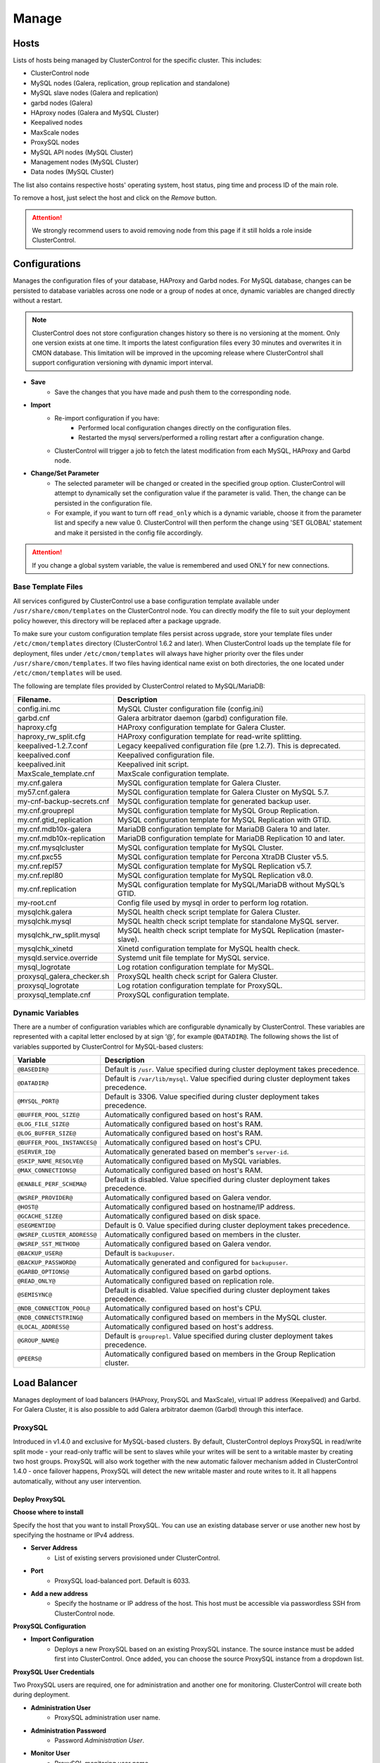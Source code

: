 .. _MySQL - Manage:

Manage
-------

Hosts
+++++

Lists of hosts being managed by ClusterControl for the specific cluster. This includes:

* ClusterControl node
* MySQL nodes (Galera, replication, group replication and standalone)
* MySQL slave nodes (Galera and replication)
* garbd nodes (Galera)
* HAproxy nodes (Galera and MySQL Cluster)
* Keepalived nodes
* MaxScale nodes
* ProxySQL nodes
* MySQL API nodes (MySQL Cluster)
* Management nodes (MySQL Cluster)
* Data nodes (MySQL Cluster)

The list also contains respective hosts' operating system, host status, ping time and process ID of the main role.

To remove a host, just select the host and click on the *Remove* button. 

.. Attention:: We strongly recommend users to avoid removing node from this page if it still holds a role inside ClusterControl.

.. _MySQL - Manage - Configurations:

Configurations
+++++++++++++++

Manages the configuration files of your database, HAProxy and Garbd nodes. For MySQL database, changes can be persisted to database variables across one node or a group of nodes at once, dynamic variables are changed directly without a restart.

.. Note:: ClusterControl does not store configuration changes history so there is no versioning at the moment. Only one version exists at one time. It imports the latest configuration files every 30 minutes and overwrites it in CMON database. This limitation will be improved in the upcoming release where ClusterControl shall support configuration versioning with dynamic import interval.

* **Save**
	- Save the changes that you have made and push them to the corresponding node.

* **Import**
	- Re-import configuration if you have:
		- Performed local configuration changes directly on the configuration files.
		- Restarted the mysql servers/performed a rolling restart after a configuration change.
	- ClusterControl will trigger a job to fetch the latest modification from each MySQL, HAProxy and Garbd node.

* **Change/Set Parameter**
	- The selected parameter will be changed or created in the specified group option. ClusterControl will attempt to dynamically set the configuration value if the parameter is valid. Then, the change can be persisted in the configuration file.
	- For example, if you want to turn off ``read_only`` which is a dynamic variable, choose it from the parameter list and specify a new value 0. ClusterControl will then perform the change using 'SET GLOBAL' statement and make it persisted in the config file accordingly.

.. Attention:: If you change a global system variable, the value is remembered and used ONLY for new connections.

.. _MySQL - Manage - Configurations - Base Template Files:

Base Template Files
````````````````````

All services configured by ClusterControl use a base configuration template available under ``/usr/share/cmon/templates`` on the ClusterControl node. You can directly modify the file to suit your deployment policy however, this directory will be replaced after a package upgrade.

To make sure your custom configuration template files persist across upgrade, store your template files under ``/etc/cmon/templates`` directory (ClusterControl 1.6.2 and later). When ClusterControl loads up the template file for deployment, files under ``/etc/cmon/templates`` will always have higher priority over the files under ``/usr/share/cmon/templates``. If two files having identical name exist on both directories, the one located under ``/etc/cmon/templates`` will be used.

The following are template files provided by ClusterControl related to MySQL/MariaDB:

============================ ===========
Filename.                    Description
============================ ===========
config.ini.mc                MySQL Cluster configuration file (config.ini)
garbd.cnf                    Galera arbitrator daemon (garbd) configuration file.
haproxy.cfg                  HAProxy configuration template for Galera Cluster.
haproxy_rw_split.cfg         HAProxy configuration template for read-write splitting.
keepalived-1.2.7.conf        Legacy keepalived configuration file (pre 1.2.7). This is deprecated.
keepalived.conf              Keepalived configuration file.
keepalived.init              Keepalived init script.
MaxScale_template.cnf        MaxScale configuration template.
my.cnf.galera                MySQL configuration template for Galera Cluster.
my57.cnf.galera              MySQL configuration template for Galera Cluster on MySQL 5.7.
my-cnf-backup-secrets.cnf    MySQL configuration template for generated backup user.
my.cnf.grouprepl             MySQL configuration template for MySQL Group Replication.
my.cnf.gtid_replication      MySQL configuration template for MySQL Replication with GTID.
my.cnf.mdb10x-galera         MariaDB configuration template for MariaDB Galera 10 and later.
my.cnf.mdb10x-replication    MariaDB configuration template for MariaDB Replication 10 and later.
my.cnf.mysqlcluster          MySQL configuration template for MySQL Cluster.
my.cnf.pxc55                 MySQL configuration template for Percona XtraDB Cluster v5.5.
my.cnf.repl57                MySQL configuration template for MySQL Replication v5.7.
my.cnf.repl80                MySQL configuration template for MySQL Replication v8.0.
my.cnf.replication           MySQL configuration template for MySQL/MariaDB without MySQL’s GTID.
my-root.cnf                  Config file used by mysql in order to perform log rotation.
mysqlchk.galera              MySQL health check script template for Galera Cluster.
mysqlchk.mysql               MySQL health check script template for standalone MySQL server.
mysqlchk_rw_split.mysql      MySQL health check script template for MySQL Replication (master-slave).
mysqlchk_xinetd              Xinetd configuration template for MySQL health check.
mysqld.service.override      Systemd unit file template for MySQL service.
mysql_logrotate              Log rotation configuration template for MySQL.
proxysql_galera_checker.sh   ProxySQL health check script for Galera Cluster.
proxysql_logrotate           Log rotation configuration template for ProxySQL.
proxysql_template.cnf        ProxySQL configuration template.
============================ ===========

.. _MySQL - Manage - Configurations - Dynamic Variables:

Dynamic Variables
``````````````````

There are a number of configuration variables which are configurable dynamically by ClusterControl. These variables are represented with a capital letter enclosed by at sign ‘@’, for example ``@DATADIR@``. The following shows the list of variables supported by ClusterControl for MySQL-based clusters:

============================ ==============
Variable                     Description
============================ ==============
``@BASEDIR@``                Default is ``/usr``. Value specified during cluster deployment takes precedence.
``@DATADIR@``                Default is ``/var/lib/mysql``. Value specified during cluster deployment takes precedence.
``@MYSQL_PORT@``             Default is 3306. Value specified during cluster deployment takes precedence.
``@BUFFER_POOL_SIZE@``       Automatically configured based on host's RAM.
``@LOG_FILE_SIZE@``          Automatically configured based on host's RAM.
``@LOG_BUFFER_SIZE@``        Automatically configured based on host's RAM.
``@BUFFER_POOL_INSTANCES@``  Automatically configured based on host's CPU.
``@SERVER_ID@``              Automatically generated based on member's ``server-id``.
``@SKIP_NAME_RESOLVE@``      Automatically configured based on MySQL variables.
``@MAX_CONNECTIONS@``        Automatically configured based on host's RAM.
``@ENABLE_PERF_SCHEMA@``     Default is disabled. Value specified during cluster deployment takes precedence.
``@WSREP_PROVIDER@``         Automatically configured based on Galera vendor.
``@HOST@``                   Automatically configured based on hostname/IP address.
``@GCACHE_SIZE@``            Automatically configured based on disk space.
``@SEGMENTID@``              Default is 0. Value specified during cluster deployment takes precedence.
``@WSREP_CLUSTER_ADDRESS@``  Automatically configured based on members in the cluster.
``@WSREP_SST_METHOD@``       Automatically configured based on Galera vendor.
``@BACKUP_USER@``            Default is ``backupuser``.
``@BACKUP_PASSWORD@``        Automatically generated and configured for ``backupuser``.
``@GARBD_OPTIONS@``          Automatically configured based on garbd options.
``@READ_ONLY@``              Automatically configured based on replication role.
``@SEMISYNC@``               Default is disabled. Value specified during cluster deployment takes precedence.
``@NDB_CONNECTION_POOL@``    Automatically configured based on host's CPU.
``@NDB_CONNECTSTRING@``      Automatically configured based on members in the MySQL cluster.
``@LOCAL_ADDRESS@``          Automatically configured based on host's address.
``@GROUP_NAME@``             Default is ``grouprepl``. Value specified during cluster deployment takes precedence.
``@PEERS@``                  Automatically configured based on members in the Group Replication cluster.
============================ ==============

.. _MySQL - Manage - Load Balancer:

Load Balancer
++++++++++++++

Manages deployment of load balancers (HAProxy, ProxySQL and MaxScale), virtual IP address (Keepalived) and Garbd. For Galera Cluster, it is also possible to add Galera arbitrator daemon (Garbd) through this interface.

ProxySQL
````````

Introduced in v1.4.0 and exclusive for MySQL-based clusters. By default, ClusterControl deploys ProxySQL in read/write split mode - your read-only traffic will be sent to slaves while your writes will be sent to a writable master by creating two host groups. ProxySQL will also work together with the new automatic failover mechanism added in ClusterControl 1.4.0 - once failover happens, ProxySQL will detect the new writable master and route writes to it. It all happens automatically, without any user intervention.

.. seealso:: `Database Load Balancing for MySQL and MariaDB with ProxySQL - Tutorial <https://severalnines.com/resources/tutorials/proxysql-tutorial-mysql-mariadb>`_.

Deploy ProxySQL
''''''''''''''''

**Choose where to install**

Specify the host that you want to install ProxySQL. You can use an existing database server or use another new host by specifying the hostname or IPv4 address.

* **Server Address**
	- List of existing servers provisioned under ClusterControl.

* **Port**
	- ProxySQL load-balanced port. Default is 6033.

* **Add a new address**
	- Specify the hostname or IP address of the host. This host must be accessible via passwordless SSH from ClusterControl node.

**ProxySQL Configuration**

* **Import Configuration**
	- Deploys a new ProxySQL based on an existing ProxySQL instance. The source instance must be added first into ClusterControl. Once added, you can choose the source ProxySQL instance from a dropdown list.

**ProxySQL User Credentials**

Two ProxySQL users are required, one for administration and another one for monitoring. ClusterControl will create both during deployment.

* **Administration User**
	- ProxySQL administration user name.

* **Administration Password**
	- Password *Administration User*.

* **Monitor User**
	- ProxySQL monitoring user name.

* **Monitor Password**
	- Password for *Monitor User*

**Add database user**

You can use existing database user (created outside ProxySQL) or you can let ClusterControl create a new database user under this section. ProxySQL works in the middle, between application and backend MySQL servers, so the database users need to be able to connect from the ProxySQL IP address.

* **Use existing DB User**
	- DB User: The database user name.
	- DB User Password: Password for  *DB User*.
	
.. Note:: The user must exist on the DB nodes, and allowed access from the ProxySQL server.

* **Create new DB User**
	- DB User: The database user name.
	- DB Password: Password for *DB Users*.
	- DB Name: Database name in "database.table" format. To GRANT against all tables, use wildcard, for example: "mydb.*".
	- Type in the MySQL privilege(s): ClusterControl will load the privilege name along the key press. Multiple privileges is possible.

**Select instances to balance**

Choose which server to be included into the load balancing set.

* **Server Instance**
	- List of MySQL servers monitored by ClusterControl.
	
* **Include**
	- Toggle to YES to include it. Otherwise, choose NO.

* **Max Replication Lag**
	- How many seconds replication lag should be allowed before marking the node as unhealthy. Default value is 10.

* **Max Connection**
	- Maximum connections to be sent to the backend servers. It's recommended to match or lower than the ``max_connections`` value of the backend servers.

* **Weight**
	- This value is used to adjust the server's weight relative to other servers. All servers will receive a load proportional to their weight relative to the sum of all weights. The higher the weight, the higher the priority.

**Implicit Transactions**

* **Are you using implicit transactions?**
	- YES - If you rely on ``SET AUTOCOMMIT=0`` to create a transaction.
	- NO - If you explicitly use ``BEGIN`` or ``START TRANSACTION`` to create a transaction.
	
Import ProxySQL
'''''''''''''''

If you already have ProxySQL installed in your setup, you can easily import it into ClusterControl to benefit from monitoring and management of the instance.

**Existing ProxySQL location**

* **Server Address**
	- Specify the hostname or IP address. You can choose from the dropdown list and type in the new host.

* **Listening Port**
	- ProxySQL load-balanced port. Default is 6033.
	
**ProxySQL Configuration**

* **Import Configuration**
	- Adds an existing ProxySQL instance and import the configuration from another existing instance. The source instance must be added first into ClusterControl. Once added, you can choose the source ProxySQL instance from a dropdown list.

**ProxySQL User Credentials**

* **Administration User**
	- ProxySQL administration user name.

* **Administration Password**
	- Password for *Administration User*.

HAProxy
````````

Installs and configures an :term:`HAProxy` instance. ClusterControl will automatically install and configure HAProxy, install ``mysqlcheck`` script (to report the MySQL healthiness) on each of database nodes as part of xinetd service and start the HAProxy service. Once the installation is complete, MySQL will listen on *Listen Port* (3307 by default) on the configured node.

This feature is idempotent, you can execute it as many times as you want and it will always reinstall everything as configured.

.. seealso:: `MySQL Load Balancing with HAProxy - Tutorial <http://www.severalnines.com/resources/clustercontrol-mysql-haproxy-load-balancing-tutorial>`_.

Deploy HAProxy
'''''''''''''''

* **Server Address**
	- Select on which host to add the load balancer. If the host is not provisioned in ClusterControl (see `Hosts`_), type in the IP address. The required files will be installed on the new host. Note that ClusterControl will access the new host using passwordless SSH.

* **Policy**
	- Choose one of these load balancing algorithms:
		- leastconn - The server with the lowest number of connections receives the connection.
		- roundrobin - Each server is used in turns, according to their weights.
		- source - The same client IP address will always reach the same server as long as no server goes down.

* **Listen Port (Read/Write)**
	- Specify the HAProxy listening port. This will be used as the load balanced MySQL connection port for read/write connections.

* **Install for read/write splitting (master-slave replication)**
	- Toggled on if you want HAProxy to use another listener port for read-only. A new text box will appear right next to the *Listen Port (Read/Write)* text box. Default to 3308.
	
* **Build from Source**
	- ClusterControl will compile the latest available source package downloaded from http://www.haproxy.org/#down. 
	- This option is only required if you intend to use the latest version of HAProxy or if you are having problem with the package manager of your OS distribution. Some older OS versions do not have HAProxy in their package repositories.

**Advanced Settings**
	
* **Stats Socket**
	- Specify the path to bind a UNIX socket for HAProxy statistics. See `stats socket <http://cbonte.github.io/haproxy-dconv/configuration-1.5.html#stats%20socket>`_.

* **Admin Port**
	- Port to listen HAProxy statistic page. 
	
* **Admin User**
	- Admin username to access HAProxy statistic page. See `stats auth <http://cbonte.github.io/haproxy-dconv/configuration-1.5.html#4-stats%20auth>`_.
	
* **Admin Password**
	- Password for *Admin User*. See `stats auth <http://cbonte.github.io/haproxy-dconv/configuration-1.5.html#4-stats%20auth>`_.

* **Backend Name**
	- Name for the backend. No whitespace or tab allowed.
	
* **Timeout Server (seconds)**
	- Sets the maximum inactivity time on the server side. See `timeout server <http://cbonte.github.io/haproxy-dconv/configuration-1.5.html#timeout%20server>`_.

* **Timeout Client (seconds)**
	- Sets the maximum inactivity time on the client side. See `timeout client <http://cbonte.github.io/haproxy-dconv/configuration-1.5.html#4-timeout%20client>`_.
	
* **Max Connections Frontend**
	- Sets the maximum per-process number of concurrent connections to the HAProxy instance. See `maxconn <http://cbonte.github.io/haproxy-dconv/configuration-1.5.html#maxconn>`_.

* **Max Connections Backend/per instance**
	- Sets the maximum per-process number of concurrent connections per backend instance. See `maxconn <http://cbonte.github.io/haproxy-dconv/configuration-1.5.html#maxconn>`_.

* **xinetd allow connections from**
	- The specified subnet will be allowed to access the ``mysqlcheck`` (or ``mysqlcheck_rw_split`` for read/write splitting) via as xinetd service, which listens on port 9200 on each of the database nodes. To allow connections from all IP address, use the default value, 0.0.0.0/0.

**Server instances in the load balancer**

* **Include**
	- Select MySQL servers in your cluster that will be included in the load balancing set.

* **Role**
	- Supported roles:
		- Active - The server is actively used in load balancing.
		- Backup - The server is only used in load balancing when all other non-backup servers are unavailable.

* **Connection Address**
	- Pick the IP address where HAProxy should be listening to on the host.

Import HAProxy
''''''''''''''

* **HAProxy Address**
	- Select on which host to add the load balancer. If the host is not provisioned in ClusterControl (see `Hosts`_), type in the IP address. The required files will be installed on the new host. Note that ClusterControl will access the new host using passwordless SSH.

* **cmdline**
	- Specify the command line that ClusterControl should use to start the HAProxy service. You can verify this by using ``ps -ef | grep haproxy`` and retrieve the full command how the HAProxy process started. Copy the full command line and paste it in the textfield.

* **Port**
	- Port to listen HAProxy admin/statistic page (if enable).
	
* **Admin User**
	- Admin username to access HAProxy statistic page. See `stats auth <http://cbonte.github.io/haproxy-dconv/configuration-1.5.html#4-stats%20auth>`_.

.. Note:: You will need an admin user/password set in HAProxy configuration otherwise you will not see any HAProxy stats.
	
* **Admin Password**
	- Password for *Admin User*. See `stats auth <http://cbonte.github.io/haproxy-dconv/configuration-1.5.html#4-stats%20auth>`_.

* **LB Name**
	- Name for the backend. No whitespace or tab allowed.
	
* **HAProxy Config**
	- Location of HAProxy configuration file (haproxy.cfg) on the target node.

* **Stats Socket**
	- Specify the path to bind a UNIX socket for HAProxy statistics. See `stats socket <http://cbonte.github.io/haproxy-dconv/configuration-1.5.html#stats%20socket>`_. 
	- Usually, HAProxy writes the socket file to  ``/var/run/haproxy.socket`` . This is needed by ClusterControl to monitor HAProxy. This is usually defined in the ``haproxy.cfg`` file, and the line looks like:

.. code-block:: bash

	stats socket /var/run/haproxy.socket user haproxy group haproxy mode 600 level

Keepalived
``````````

:term:`Keepalived` requires two HAProxy nodes or two or more ProxySQL instances in order to provide virtual IP address failover. By default, this IP address will be assigned to instance 'Keepalived 1'. If the node goes down, the IP address will be automatically failover to 'Keepalived 2' accordingly.

Deploy Keepalived
'''''''''''''''''

* **Load balancer type**
	- Only two types of loadbalancers are supported to integrate with Keepalived, HAProxy and ProxySQL. For ProxySQL, you can deploy more than 2 Keepalived instances.

* **Keepalived 1**
	- Select the primary Keepalived node (installed or imported using `HAProxy`_ or `ProxySQL`_).
	
* **Add Keepalived Instance**
	- Shows additional input field for secondary Keepalived node.

* **Remove Keepalived Instance**
	- Hides additional input field for secondary Keepalived node.

* **Virtual IP**
	- Assigns a virtual IP address. The IP address should not exist in any node in the cluster to avoid conflict.

* **Network Interface** 
	- Specify a network interface to bind the virtual IP address. This interface must able to communicate with other Keepalived instances and support IP protocol 112 (VRRP) and unicasting.
	
Import Keepalived
'''''''''''''''''

* **Keepalived 1**
	- Specify the IP address or hostname of the primary Keepalived node.
	
* **Add Keepalived Instance**
	- Shows additional input field for secondary Keepalived node.

* **Remove Keepalived Instance**
	- Hides additional input field for secondary Keepalived node.

* **Virtual IP**
	- Assigns a virtual IP address. The IP address should not exist in any node in the cluster to avoid conflict.

Garbd
``````

Exclusive for Galera Cluster. Galera arbitrator daemon (:term:`garbd`) can be installed to avoid network partitioning or split-brain scenarios.

Deploy Garbd
''''''''''''

* **Server Address**
	- Manually specify the new garbd hostname or IP address or select a host from the list. That host cannot be an existing Galera node.
    
* **CmdLine**
	- Garbd command line to start garbd process on the target node.
    
Import Garbd
'''''''''''''

* **Garbd Address**
	- Manually specify the new garbd hostname or IP address or select a host from the list. That host cannot be an existing Galera node.
    
* **Port**
  - Garbd port. Default is 4567.

* **CmdLine**
	- Garbd command line to start garbd process on the target node.

MaxScale
````````

MaxScale is an intelligent proxy that allows forwarding of database statements to one or more database servers using complex rules, a semantic understanding of the database statements and the roles of the various servers within the backend cluster of databases.

You can deploy or import existing MaxScale node as a load balancer and query router for your Galera Cluster, MySQL/MariaDB replication and MySQL Cluster. For new deployment using ClusterControl, by default it will create two production services:

* RW - Implements a read-write split access.
* RR - Implements round-robin access.

To remove MaxScale, go to *ClusterControl > Nodes > MaxScale node* and click on the '-' icon next to it. We have published a blog post with deployment example in this blog post, `How to Deploy and Manage MaxScale using ClusterControl <http://severalnines.com/blog/how-deploy-and-manage-maxscale-using-clustercontrol>`_.

Deploy MaxScale 
''''''''''''''''

Use this wizard to install MariaDB MaxScale as MySQL/MariaDB load balancer.

* **Server Address**
	- IP address of the node where MaxScale will be installed. ClusterControl must be able to perform passwordless SSH to this host. 

* **MaxScale Admin Username**
	- MaxScale admin username. Default is 'admin'.

* **MaxScale Admin Password**
	- Password for *MaxScale Admin Username*. Default is 'mariadb'.

* **MaxScale MySQL Username**
	- MariaDB/MySQL user that will be used by MaxScale to access and monitor the MariaDB/MySQL nodes in your infrastructure.

* **MaxScale MySQL Password**
	- Password of *MaxScale MySQL Username*

* **Threads**
	- How many threads MaxScale is allowed to use.

* **CLI Port (Port for command line)**
	- Port for MaxAdmin command line interface. Default is 6603

* **RR Port (Port for round robin listener)**
	- Port for round-robin listener. Default is 4006.

* **RW Port (Port for read/write split listener)**
	- Port for read-write split listener. Default is 4008.

* **Debug Port (Port for debug information)**
	- Port for MaxScale debug information. Default it 4442.

* **Include**
	- Select MySQL servers in your cluster that will be included in the load balancing set.

Import MaxScale
'''''''''''''''

If you already have MaxScale installed in your setup, you can easily import it into ClusterControl to benefit from health monitoring and access to MaxAdmin - MaxScale’s CLI from the same interface you use to manage the database nodes. The only requirement is to have passwordless SSH configured between ClusterControl node and host where MaxScale is running.

* **MaxScale Address**
	- IP address of the existing MaxScale server.

* **CLI Port (Port for the Command Line Interface)**
	- Port for the MaxAdmin command line interface on the target server.

.. _MySQL - Manage - Processes:

Processes
++++++++++

Manages external processes that are not part of the database system, e.g. a load balancer or an application server. ClusterControl will actively monitor these processes and make sure that they are always up and running by executing the check expression command.

* **Host/Group**
	- Select the managed host.

* **Process Name**
	- Enter the process name. E.g: "Apache 2".

* **Start Command**
	- OS command to start the process. E.g: "/usr/sbin/apache2 -DFOREGROUND".

* **Pidfile**
	- Full path to the process identifier file. E.g: "/var/run/apache2/apache2.pid".

* **GREP Expression**
	- OS command to check the existence of the process. The command must return 0 for true, and everything else for false. E.g: "pidof apache2".

* **Remove**
	- Removes the managed process from the list of processes managed by ClusterControl.

* **Deactivate**
	- Disables the selected process.

.. _MySQL - Manage - Schemas and Users:

Schemas and Users
+++++++++++++++++

Manages database schemas and users' privileges. 

Users
``````

Shows a summary of MySQL user and privileges for the cluster. All of the changes are automatically synced to all database nodes in the cluster. For master-slave setup, ClusterControl will create the schema and user on the active master.

You can filter the list by username, hostname, database or table in the text box. Click on *Edit* to update the existing user or *Drop User* to remove the existing user. Click on *Create New User* to open the user creation wizard:

* **Username**
	- MySQL username.

* **Password**
	- Password for *Username*. Minimum requirement is 4 characters.

* **Hostname**
	- Hostname or IP address of the user or client. Wildcard (%) is permitted.

* **Max Queries Per Hour**
	- Available if you click *Show Advanced Options*. Maximum queries this user can perform in an hour. Default is 0 (unlimited).

* **Max Updated Per Hour**
	- Available if you click *Show Advanced Options*. Maximum update operations this user can perform in an hour. Default is 0 (unlimited).

* **Max Connections Per Hour**
	- Available if you click *Show Advanced Options*. Maximum connections allowed for this user in an hour. Default is 0 (unlimited).

* **Max User Connections**
	- Available if you click *Show Advanced Options*. Maximum connections allowed for this user. Default is 0 (unlimited).

* **Requires SSL**
	- Available if you click *Show Advanced Options*. Toggle on the option if this user must be authenticated using SSL. Default is false.

* **Privileges**
	- Specify the privilege for this user. If the *Privileges* text box is active, it will list out all possible privileges on the server.
	- Specify the database or table name. It can be in ``*.*``, ``{database_name}``, ``{database_name}.*`` or ``{database_name}.{table_name}`` format.

* **Add Statement**
	- Add another *Privileges* statement builder entry for this user.

Inactive Users
````````````````

Shows all accounts across clusters that are not been used since the last server restart. Server must have been running for at least 1 hour to check for inactive accounts.

You can drop particular accounts by clicking the *Drop User* button to initiate the action.

Import Database Dumpfile
``````````````````````````

Upload the schema and the data files to the selected database node. Currently only mysqldump is supported and must not contain sub-directories. The following formats are supported:

* dumpfile.sql
* dumpfile.sql.gz
* dumpfile.sql.bz2

* **Import dumpfile on**
	- Perform import operation on the selected database node.

* **Import dumpfile to database**
	- Specify the target database.

* **Specify path to dumpfile**
	- The dumpfile must be located on the ClusterControl server.

Create Database
````````````````

Creates a database in the cluster:

* **Database Name**
	- Enter the name of the database to be created.

* **Create Database**
	- Creates the database. ClusterControl will ensure the database exists on all nodes in the cluster.

.. _MySQL - Manage - Upgrades:

Upgrades
++++++++

Performs minor software upgrade, for example from MySQL 5.7.x to MySQL 5.7.y in rolling upgrade fashion. The job will perform the software upgrade based on what is available on the package repository for the particular vendor.

.. Attention:: MySQL major version upgrade is not supported by ClusterControl. Major version upgrade has to be performed manually as it involves some risks like database package removal, configuration compatibility concern, connectors compatibility, etc.

* **Upgrade**
	- Upgrades are online and are performed on one node at a time. The node will be stopped, then software will be updated, and then the node will be started again. If a node fails to upgrade, the upgrade process is aborted.
	- Upgrades should only be performed when it is as little traffic as possible on the cluster.
	- If the MySQL server is installed from package repository, clicking on this will trigger an upgrade job using the respective package manager.

* **Rolling Restart**
	- Performs a rolling node restart. This stops each node one at a time, waits for it to restart with the new version, before moving to the next node. The cluster is upgraded while it is online and available.

* **Stop/Start**
	- If an online upgrade using rolling restart is not supported, e.g., if it is a major version upgrade with incompatible changes, you will need to perform an offline stop/start. This will let ClusterControl stop the cluster, perform the upgrade and then restart the cluster with the new version.

For a step-by-step walkthrough of how to perform database software upgrades, please look at this blog post, `Patch Updates and New Version Upgrades of your Database Clusters <http://www.severalnines.com/blog/patch-updates-and-new-version-upgrades-your-database-clusters>`_.

.. _MySQL - Manage - Custom Advisors:

Custom Advisors
+++++++++++++++

Manages threshold-based advisors with host or PostgreSQL statistics without needing to write your own JavaScript script (like all the default scripts under `Developer Studio`_). The threshold advisor allows you to set threshold to be alerted on if a metric falls below or raises above the threshold and stays there for a specified timeframe.

Clicking on 'Create Custom Advisor' and 'Edit Custom Advisor' will open a new dialog, which described as follows:

* **Type**
	- Type of custom advisor. At the moment, only Threshold is supported.

* **Applies To**
	- Choose the target cluster.

* **Resource**
	- Threshold resources.
		- Host: Host metrics collected by ClusterControl.
		- Node: Database node metrics collected by ClusterControl.

* **Hosts**
	- Target host(s) in the chosen cluster. You can select individual host or all hosts monitored under this cluster.

Condition
``````````

* **If metric**
	- List of metrics monitored by ClusterControl. Choose one metric to create a threshold condition.

* **Condition**
	- Type of conditions for the Warning and Critical values.

* **For(s)**
	- Timeframe in seconds before falling/raising an alarm.

* **Warning**
	- Value for warning threshold.

* **Critical**
	- Value for critical threshold.

* **Max Values seen for selected period**
	- ClusterControl provides preview of already recorded data in a graph to help you determine accurate values for timeframe, warning and critical.

Advisor Description
````````````````````

Describe the Advisor and provide instructions on what actions that may be needed if the threshold is triggered. Available variables substitutions:

================= ============
Variable          Description
================= ============
%CLUSTER%         Selected cluster
%CONDITION%       Condition
%DURATION%        Duration
%HOSTNAME%        Selected host or node
%METRIC%          Metric
%METRIC_GROUP%    Group for the selected metric
%RESOURCE%        Selected resource
%TYPE%            Type of the custom advisor
%CRITICAL_VALUE%  Critical Value
%WARNING_VALUE%   Warning Value
================= ============

.. _MySQL - Manage - Developer Studio:

Developer Studio
++++++++++++++++

Provides functionality to create Advisors, Auto Tuners, or Mini Programs right within your web browser based on :ref:`ClusterControl DSL`. The DSL syntax is based on JavaScript, with extensions to provide access to ClusterControl's internal data structures and functions. The DSL allows you to execute SQL statements, run shell commands/programs across all your cluster hosts, and retrieve results to be processed for advisors/alerts or any other actions. Developer Studio is a development environment to quickly create, edit, compile, run, test, debug and schedule your JavaScript programs.

Advisors in ClusterControl are powerful constructs; they provide specific advice on how to address issues in areas such as performance, security, log management, configuration, storage space, etc. They can be anything from simple configuration advice, warning on thresholds or more complex rules for predictions, or even cluster-wide automation tasks based on the state of your servers or databases. 

ClusterControl comes with a set of basic advisors that include rules and alerts on security settings, system checks (NUMA, Disk, CPU), queries, InnoDB, connections, PERFORMANCE_SCHEMA, configuration, NDB memory usage, and so on. The advisors are open source under MIT license, and publicly available at `GitHub <https://github.com/severalnines/s9s-advisor-bundle>`_. Through the Developer Studio, it is easy to import new advisors as a JS bundle, or export your own for others to try out.

* **New**
	- Name - Specify the file name including folders if you need. E.g. ``shared/helpers/cmon.js`` will create all appropriate folders if they don't exist yet.
	- File content:
		- Empty file - Create a new empty file.
		- Template - Create a new file containing skeleton code for monitoring.
		- Generic MySQL Template - Create a new file containing skeleton code for generic MySQL monitoring.

* **Import**
	- Imports advisor bundle. Supported format is ``.tar.gz``. See `s9s-advisor-bundle <https://github.com/severalnines/s9s-advisor-bundle>`_.

* **Export**
	- Exports the advisor's directory to a ``.tar.gz`` format. The exported file can be imported to Developer Studio through *ClusterControl > Manage > Developer Studio > Import* function.

* **Advisors**
	- Opens the Advisor list page. See :ref:`MySQL - Performance - Advisors`.

* **Save**
	- Saves the file.
	
* **Move**
	- Moves the file around between different subdirectories.

* **Remove**
	- Removes the script.

* **Compile**
	- Compiles the script.

* **Compile and run**
	- Compile and run the script. The output appears under *Message*, *Graph* or *Raw response* tab underneath the editor.
	- The arrow next to the "Compile and Run" button allows us to change settings for a script and for example, pass some arguments to the ``main()`` function.

* **Schedule Advisor**
	- Schedules the script as an advisor.

.. seealso:: `Introducing ClusterControl Developer Studio and Creating your own Advisors in JavaScript <https://severalnines.com/blog/introducing-clustercontrol-developer-studio-and-creating-your-own-advisors-javascript>`_.

For full documentation on ClusterControl Domain Specific Language, see :ref:`ClusterControl DSL`.
